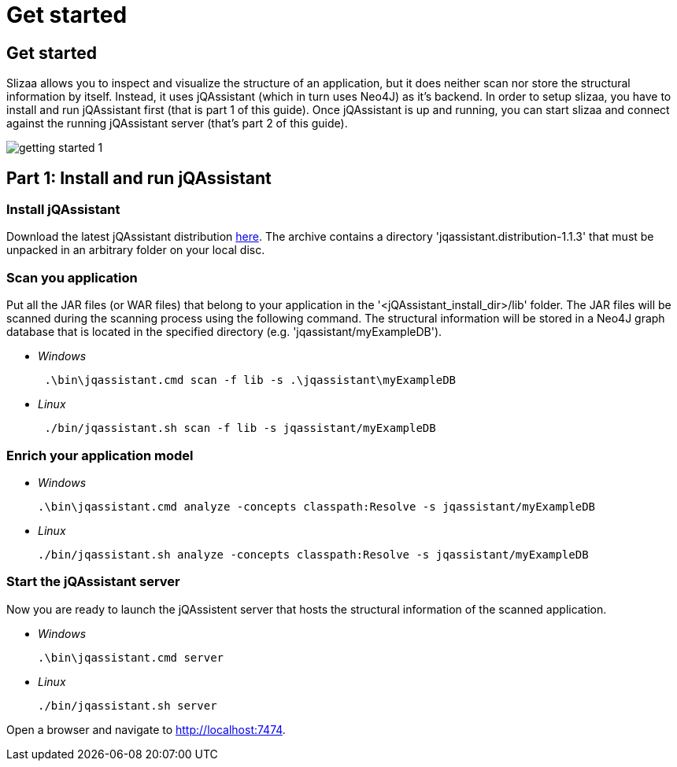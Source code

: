 = Get started
:page-layout: asciidoc
:header_footer: false

== Get started

Slizaa allows you to inspect and visualize the structure of an application, but it does neither scan nor store the structural information by itself. Instead, it uses jQAssistant (which in turn uses Neo4J)
as it's backend. In order to setup slizaa, you have to install and run jQAssistant first (that is part 1 of this guide). Once jQAssistant is up and
running, you can start slizaa and connect against the running jQAssistant server (that's part 2 of this guide).

image::images/getting-started-1.svg[]

== Part 1: Install and run jQAssistant

=== Install jQAssistant

Download the latest jQAssistant distribution http://asciidoctor.org[here]. The archive contains a directory 'jqassistant.distribution-1.1.3' that must be unpacked in an arbitrary folder on your local disc.

=== Scan you application
Put all the JAR files (or WAR files) that belong to your application in the '<jQAssistant_install_dir>/lib' folder. The JAR files will be scanned during the scanning process using the following command.
The structural information will be stored in a Neo4J graph database that is located in the specified directory (e.g. 'jqassistant/myExampleDB').

[square]
* _Windows_
[source,shell]
 .\bin\jqassistant.cmd scan -f lib -s .\jqassistant\myExampleDB

 * _Linux_
[source,shell]
 ./bin/jqassistant.sh scan -f lib -s jqassistant/myExampleDB

=== Enrich your application model
[square]
 * _Windows_
[source,shell]
.\bin\jqassistant.cmd analyze -concepts classpath:Resolve -s jqassistant/myExampleDB

 * _Linux_
[source,shell]
./bin/jqassistant.sh analyze -concepts classpath:Resolve -s jqassistant/myExampleDB

=== Start the jQAssistant server
Now you are ready to launch the jQAssistent server that hosts the structural information of the scanned application.

[square]
 * _Windows_
[source,shell]
.\bin\jqassistant.cmd server

 * _Linux_
[source,shell]
./bin/jqassistant.sh server

Open a browser and navigate to http://localhost:7474.
